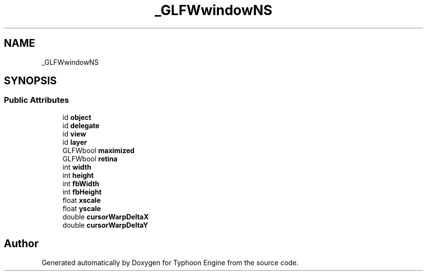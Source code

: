 .TH "_GLFWwindowNS" 3 "Sat Jul 20 2019" "Version 0.1" "Typhoon Engine" \" -*- nroff -*-
.ad l
.nh
.SH NAME
_GLFWwindowNS
.SH SYNOPSIS
.br
.PP
.SS "Public Attributes"

.in +1c
.ti -1c
.RI "id \fBobject\fP"
.br
.ti -1c
.RI "id \fBdelegate\fP"
.br
.ti -1c
.RI "id \fBview\fP"
.br
.ti -1c
.RI "id \fBlayer\fP"
.br
.ti -1c
.RI "GLFWbool \fBmaximized\fP"
.br
.ti -1c
.RI "GLFWbool \fBretina\fP"
.br
.ti -1c
.RI "int \fBwidth\fP"
.br
.ti -1c
.RI "int \fBheight\fP"
.br
.ti -1c
.RI "int \fBfbWidth\fP"
.br
.ti -1c
.RI "int \fBfbHeight\fP"
.br
.ti -1c
.RI "float \fBxscale\fP"
.br
.ti -1c
.RI "float \fByscale\fP"
.br
.ti -1c
.RI "double \fBcursorWarpDeltaX\fP"
.br
.ti -1c
.RI "double \fBcursorWarpDeltaY\fP"
.br
.in -1c

.SH "Author"
.PP 
Generated automatically by Doxygen for Typhoon Engine from the source code\&.
